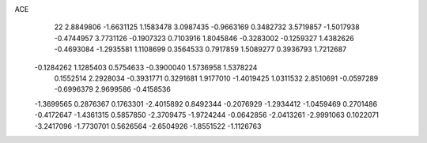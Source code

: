 ACE 
   22
   2.8849806  -1.6631125   1.1583478   3.0987435  -0.9663169   0.3482732
   3.5719857  -1.5017938  -0.4744957   3.7731126  -0.1907323   0.7103916
   1.8045846  -0.3283002  -0.1259327   1.4382626  -0.4693084  -1.2935581
   1.1108699   0.3564533   0.7917859   1.5089277   0.3936793   1.7212687
  -0.1284262   1.1285403   0.5754633  -0.3900040   1.5736958   1.5378224
   0.1552514   2.2928034  -0.3931771   0.3291681   1.9177010  -1.4019425
   1.0311532   2.8510691  -0.0597289  -0.6996379   2.9699586  -0.4158536
  -1.3699565   0.2876367   0.1763301  -2.4015892   0.8492344  -0.2076929
  -1.2934412  -1.0459469   0.2701486  -0.4172647  -1.4361315   0.5857850
  -2.3709475  -1.9724244  -0.0642856  -2.0413261  -2.9991063   0.1022071
  -3.2417096  -1.7730701   0.5626564  -2.6504926  -1.8551522  -1.1126763
